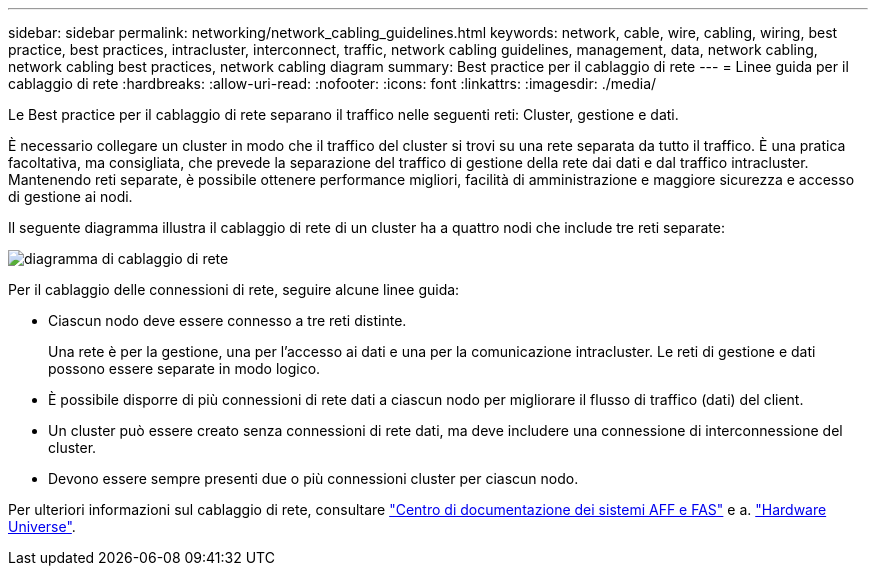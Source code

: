 ---
sidebar: sidebar 
permalink: networking/network_cabling_guidelines.html 
keywords: network, cable, wire, cabling, wiring, best practice, best practices, intracluster, interconnect, traffic, network cabling guidelines, management, data, network cabling, network cabling best practices, network cabling diagram 
summary: Best practice per il cablaggio di rete 
---
= Linee guida per il cablaggio di rete
:hardbreaks:
:allow-uri-read: 
:nofooter: 
:icons: font
:linkattrs: 
:imagesdir: ./media/


[role="lead"]
Le Best practice per il cablaggio di rete separano il traffico nelle seguenti reti: Cluster, gestione e dati.

È necessario collegare un cluster in modo che il traffico del cluster si trovi su una rete separata da tutto il traffico. È una pratica facoltativa, ma consigliata, che prevede la separazione del traffico di gestione della rete dai dati e dal traffico intracluster. Mantenendo reti separate, è possibile ottenere performance migliori, facilità di amministrazione e maggiore sicurezza e accesso di gestione ai nodi.

Il seguente diagramma illustra il cablaggio di rete di un cluster ha a quattro nodi che include tre reti separate:

image:Network_Cabling_Guidelines.png["diagramma di cablaggio di rete"]

Per il cablaggio delle connessioni di rete, seguire alcune linee guida:

* Ciascun nodo deve essere connesso a tre reti distinte.
+
Una rete è per la gestione, una per l'accesso ai dati e una per la comunicazione intracluster. Le reti di gestione e dati possono essere separate in modo logico.

* È possibile disporre di più connessioni di rete dati a ciascun nodo per migliorare il flusso di traffico (dati) del client.
* Un cluster può essere creato senza connessioni di rete dati, ma deve includere una connessione di interconnessione del cluster.
* Devono essere sempre presenti due o più connessioni cluster per ciascun nodo.


Per ulteriori informazioni sul cablaggio di rete, consultare https://docs.netapp.com/us-en/ontap-systems/index.html["Centro di documentazione dei sistemi AFF e FAS"^] e a. https://hwu.netapp.com/Home/Index["Hardware Universe"^].
